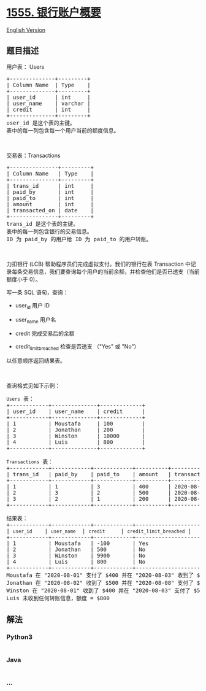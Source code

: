 * [[https://leetcode-cn.com/problems/bank-account-summary][1555.
银行账户概要]]
  :PROPERTIES:
  :CUSTOM_ID: 银行账户概要
  :END:
[[./solution/1500-1599/1555.Bank Account Summary/README_EN.org][English
Version]]

** 题目描述
   :PROPERTIES:
   :CUSTOM_ID: 题目描述
   :END:

#+begin_html
  <!-- 这里写题目描述 -->
#+end_html

#+begin_html
  <p>
#+end_html

用户表： Users

#+begin_html
  </p>
#+end_html

#+begin_html
  <pre>
  +--------------+---------+
  | Column Name  | Type    |
  +--------------+---------+
  | user_id      | int     |
  | user_name    | varchar |
  | credit       | int     |
  +--------------+---------+
  user_id 是这个表的主键。
  表中的每一列包含每一个用户当前的额度信息。</pre>
#+end_html

#+begin_html
  <p>
#+end_html

 

#+begin_html
  </p>
#+end_html

#+begin_html
  <p>
#+end_html

交易表：Transactions

#+begin_html
  </p>
#+end_html

#+begin_html
  <pre>
  +---------------+---------+
  | Column Name   | Type    |
  +---------------+---------+
  | trans_id      | int     |
  | paid_by       | int     |
  | paid_to       | int     |
  | amount        | int     |
  | transacted_on | date    |
  +---------------+---------+
  trans_id 是这个表的主键。
  表中的每一列包含银行的交易信息。
  ID 为 paid_by 的用户给 ID 为 paid_to 的用户转账。
  </pre>
#+end_html

#+begin_html
  <p>
#+end_html

 

#+begin_html
  </p>
#+end_html

#+begin_html
  <p>
#+end_html

力扣银行 (LCB)
帮助程序员们完成虚拟支付。我们的银行在表 Transaction 中记录每条交易信息，我们要查询每个用户的当前余额，并检查他们是否已透支（当前额度小于
0）。

#+begin_html
  </p>
#+end_html

#+begin_html
  <p>
#+end_html

写一条 SQL 语句，查询：

#+begin_html
  </p>
#+end_html

#+begin_html
  <ul>
#+end_html

#+begin_html
  <li>
#+end_html

user_id 用户 ID

#+begin_html
  </li>
#+end_html

#+begin_html
  <li>
#+end_html

user_name 用户名

#+begin_html
  </li>
#+end_html

#+begin_html
  <li>
#+end_html

credit 完成交易后的余额

#+begin_html
  </li>
#+end_html

#+begin_html
  <li>
#+end_html

credit_limit_breached 检查是否透支 （"Yes" 或 "No"）

#+begin_html
  </li>
#+end_html

#+begin_html
  </ul>
#+end_html

#+begin_html
  <p>
#+end_html

以任意顺序返回结果表。

#+begin_html
  </p>
#+end_html

#+begin_html
  <p>
#+end_html

 

#+begin_html
  </p>
#+end_html

#+begin_html
  <p>
#+end_html

查询格式见如下示例：

#+begin_html
  </p>
#+end_html

#+begin_html
  <pre>
  <code>Users</code> 表：
  +------------+--------------+-------------+
  | user_id    | user_name    | credit      |
  +------------+--------------+-------------+
  | 1          | Moustafa     | 100         |
  | 2          | Jonathan     | 200         |
  | 3          | Winston      | 10000       |
  | 4          | Luis         | 800         | 
  +------------+--------------+-------------+

  <code>Transactions</code> 表：
  +------------+------------+------------+----------+---------------+
  | trans_id   | paid_by    | paid_to    | amount   | transacted_on |
  +------------+------------+------------+----------+---------------+
  | 1          | 1          | 3          | 400      | 2020-08-01    |
  | 2          | 3          | 2          | 500      | 2020-08-02    |
  | 3          | 2          | 1          | 200      | 2020-08-03    |
  +------------+------------+------------+----------+---------------+

  结果表：
  +------------+------------+------------+-----------------------+
  | <code>user_id </code>   | <code>user_name</code>  | <code>credit </code>    | <code>credit_limit_breached</code> |
  +------------+------------+------------+-----------------------+
  | 1          | Moustafa   | -100       | Yes                   | 
  | 2          | Jonathan   | 500        | No                    |
  | 3          | Winston    | 9900       | No                    |
  | 4          | Luis       | 800        | No                    |
  +------------+------------+------------+-----------------------+
  Moustafa 在 "2020-08-01" 支付了 $400 并在 "2020-08-03" 收到了 $200 ，当前额度 (100 -400 +200) = -$100
  Jonathan 在 "2020-08-02" 收到了 $500 并在 "2020-08-08" 支付了 $200 ，当前额度 (200 +500 -200) = $500
  Winston 在 "2020-08-01" 收到了 $400 并在 "2020-08-03" 支付了 $500 ，当前额度 (10000 +400 -500) = $9900
  Luis 未收到任何转账信息，额度 = $800</pre>
#+end_html

** 解法
   :PROPERTIES:
   :CUSTOM_ID: 解法
   :END:

#+begin_html
  <!-- 这里可写通用的实现逻辑 -->
#+end_html

#+begin_html
  <!-- tabs:start -->
#+end_html

*** *Python3*
    :PROPERTIES:
    :CUSTOM_ID: python3
    :END:

#+begin_html
  <!-- 这里可写当前语言的特殊实现逻辑 -->
#+end_html

#+begin_src python
#+end_src

*** *Java*
    :PROPERTIES:
    :CUSTOM_ID: java
    :END:

#+begin_html
  <!-- 这里可写当前语言的特殊实现逻辑 -->
#+end_html

#+begin_src java
#+end_src

*** *...*
    :PROPERTIES:
    :CUSTOM_ID: section
    :END:
#+begin_example
#+end_example

#+begin_html
  <!-- tabs:end -->
#+end_html
